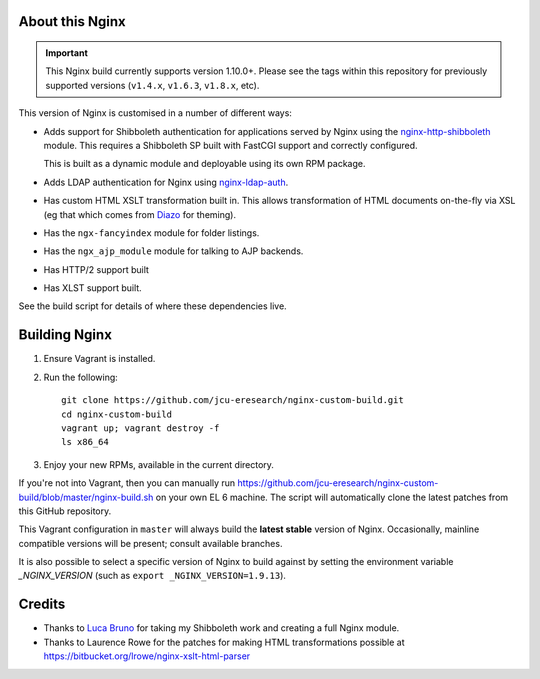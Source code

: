 About this Nginx
================

.. image:: https://travis-ci.org/jcu-eresearch/nginx-custom-build.svg?branch=master
   :target: https://travis-ci.org/jcu-eresearch/nginx-custom-build

.. important::
   This Nginx build currently supports version 1.10.0+.  Please see the
   tags within this repository for previously supported versions
   (``v1.4.x``, ``v1.6.3``, ``v1.8.x``, etc).

This version of Nginx is customised in a number of different ways:

* Adds support for Shibboleth authentication for applications served
  by Nginx using the `nginx-http-shibboleth
  <https://github.com/nginx-shib/nginx-http-shibboleth>`_ module. This
  requires a Shibboleth SP built with FastCGI support and correctly
  configured.

  This is built as a dynamic module and deployable using its own RPM package.
* Adds LDAP authentication for Nginx using `nginx-ldap-auth
  <https://github.com/kvspb/nginx-auth-ldap>`_.
* Has custom HTML XSLT transformation built in. This allows 
  transformation of HTML documents on-the-fly via XSL (eg that which
  comes from `Diazo <http://diazo.org>`_ for theming).
* Has the ``ngx-fancyindex`` module for folder listings.
* Has the ``ngx_ajp_module`` module for talking to AJP backends.
* Has HTTP/2 support built
* Has XLST support built.

See the build script for details of where these dependencies live.

Building Nginx
==============

#. Ensure Vagrant is installed.

#. Run the following::

       git clone https://github.com/jcu-eresearch/nginx-custom-build.git
       cd nginx-custom-build
       vagrant up; vagrant destroy -f
       ls x86_64

#. Enjoy your new RPMs, available in the current directory.

If you're not into Vagrant, then you can manually run
https://github.com/jcu-eresearch/nginx-custom-build/blob/master/nginx-build.sh
on your own EL 6 machine.  The script will automatically clone the latest
patches from this GitHub repository.

This Vagrant configuration in ``master`` will always build the **latest
stable** version of Nginx.  Occasionally, mainline compatible versions will be
present; consult available branches.

It is also possible to select a specific version of Nginx to build against by
setting the environment variable `_NGINX_VERSION` (such as
``export _NGINX_VERSION=1.9.13``).



Credits
=======

* Thanks to `Luca Bruno <https://github.com/lucab>`_ for taking my Shibboleth
  work and creating a full Nginx module.
* Thanks to Laurence Rowe for the patches for making HTML transformations
  possible at https://bitbucket.org/lrowe/nginx-xslt-html-parser
